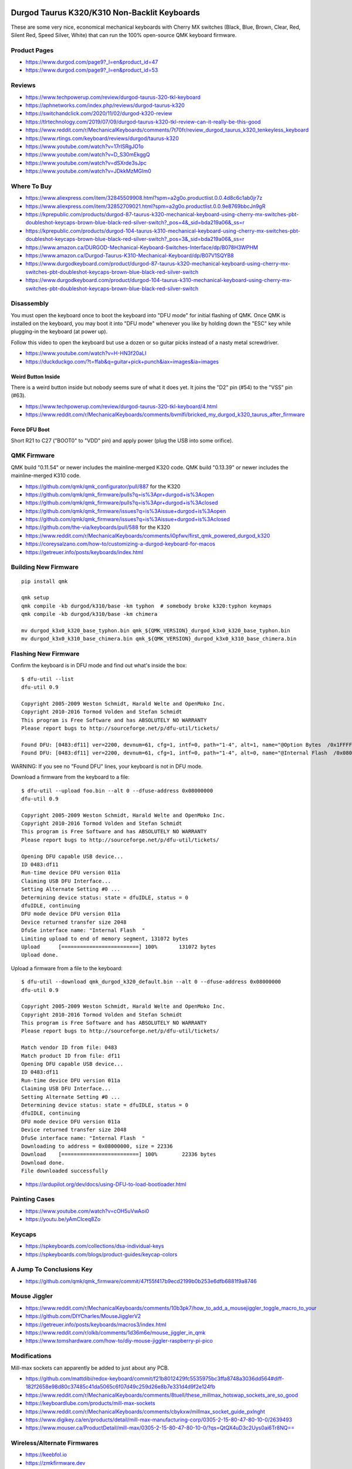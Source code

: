 Durgod Taurus K320/K310 Non-Backlit Keyboards
=============================================

These are some very nice, economical mechanical keyboards with Cherry MX
switches (Black, Blue, Brown, Clear, Red, Silent Red, Speed Silver, White) that
can run the 100% open-source QMK keyboard firmware.


Product Pages
-------------

* https://www.durgod.com/page9?_l=en&product_id=47
* https://www.durgod.com/page9?_l=en&product_id=53


Reviews
-------

* https://www.techpowerup.com/review/durgod-taurus-320-tkl-keyboard
* https://aphnetworks.com/index.php/reviews/durgod-taurus-k320
* https://switchandclick.com/2020/11/02/durgod-k320-review
* https://tlrtechnology.com/2019/07/09/durgod-taurus-k320-tkl-review-can-it-really-be-this-good
* https://www.reddit.com/r/MechanicalKeyboards/comments/7t70fr/review_durgod_taurus_k320_tenkeyless_keyboard
* https://www.rtings.com/keyboard/reviews/durgod/taurus-k320
* https://www.youtube.com/watch?v=17rISRgJO1o
* https://www.youtube.com/watch?v=D_S30mEkggQ
* https://www.youtube.com/watch?v=dSXrde3sJpc
* https://www.youtube.com/watch?v=JDkkMzMGIm0


Where To Buy
------------

* https://www.aliexpress.com/item/32845509908.html?spm=a2g0o.productlist.0.0.4d8c6c1ab0jr7z
* https://www.aliexpress.com/item/32852709021.html?spm=a2g0o.productlist.0.0.9e8769bbcJn9gR
* https://kprepublic.com/products/durgod-87-taurus-k320-mechanical-keyboard-using-cherry-mx-switches-pbt-doubleshot-keycaps-brown-blue-black-red-silver-switch?_pos=4&_sid=bda219a06&_ss=r
* https://kprepublic.com/products/durgod-104-taurus-k310-mechanical-keyboard-using-cherry-mx-switches-pbt-doubleshot-keycaps-brown-blue-black-red-silver-switch?_pos=3&_sid=bda219a06&_ss=r
* https://www.amazon.ca/DURGOD-Mechanical-Keyboard-Switches-Interface/dp/B078H3WPHM
* https://www.amazon.ca/Durgod-Taurus-K310-Mechanical-Keyboard/dp/B07V1SQYB8
* https://www.durgodkeyboard.com/product/durgod-87-taurus-k320-mechanical-keyboard-using-cherry-mx-switches-pbt-doubleshot-keycaps-brown-blue-black-red-silver-switch
* https://www.durgodkeyboard.com/product/durgod-104-taurus-k310-mechanical-keyboard-using-cherry-mx-switches-pbt-doubleshot-keycaps-brown-blue-black-red-silver-switch


Disassembly
-----------

You must open the keyboard once to boot the keyboard into "DFU mode" for
initial flashing of QMK.  Once QMK is installed on the keyboard, you may boot
it into "DFU mode" whenever you like by holding down the "ESC" key while
plugging-in the keyboard (at power up).

Follow this video to open the keyboard but use a dozen or so guitar picks
instead of a nasty metal screwdriver.

* https://www.youtube.com/watch?v=H-HN3f20aLI
* https://duckduckgo.com/?t=ffab&q=guitar+pick+punch&iax=images&ia=images


Weird Button Inside
~~~~~~~~~~~~~~~~~~~

There is a weird button inside but nobody seems sure of what it does yet.  It
joins the "D2" pin (#54) to the "VSS" pin (#63).

* https://www.techpowerup.com/review/durgod-taurus-320-tkl-keyboard/4.html
* https://www.reddit.com/r/MechanicalKeyboards/comments/bvmlfi/bricked_my_durgod_k320_taurus_after_firmware


Force DFU Boot
~~~~~~~~~~~~~~

Short R21 to C27 ("BOOT0" to "VDD" pin) and apply power (plug the USB into some orifice).

.. image:: boot0.png


QMK Firmware
------------

QMK build "0.11.54" or newer includes the mainline-merged K320 code.
QMK build "0.13.39" or newer includes the mainline-merged K310 code.

* https://github.com/qmk/qmk_configurator/pull/887  for the K320
* https://github.com/qmk/qmk_firmware/pulls?q=is%3Apr+durgod+is%3Aopen
* https://github.com/qmk/qmk_firmware/pulls?q=is%3Apr+durgod+is%3Aclosed
* https://github.com/qmk/qmk_firmware/issues?q=is%3Aissue+durgod+is%3Aopen
* https://github.com/qmk/qmk_firmware/issues?q=is%3Aissue+durgod+is%3Aclosed
* https://github.com/the-via/keyboards/pull/588  for the K320
* https://www.reddit.com/r/MechanicalKeyboards/comments/i0pfwv/first_qmk_powered_durgod_k320
* https://coreysalzano.com/how-to/customizing-a-durgod-keyboard-for-macos
* https://getreuer.info/posts/keyboards/index.html


Building New Firmware
---------------------

::

    pip install qmk

    qmk setup
    qmk compile -kb durgod/k310/base -km typhon  # somebody broke k320:typhon keymaps
    qmk compile -kb durgod/k310/base -km chimera

    mv durgod_k3x0_k320_base_typhon.bin qmk_${QMK_VERSION}_durgod_k3x0_k320_base_typhon.bin
    mv durgod_k3x0_k310_base_chimera.bin qmk_${QMK_VERSION}_durgod_k3x0_k310_base_chimera.bin


Flashing New Firmware
---------------------

Confirm the keyboard is in DFU mode and find out what's inside the box::

    $ dfu-util --list
    dfu-util 0.9

    Copyright 2005-2009 Weston Schmidt, Harald Welte and OpenMoko Inc.
    Copyright 2010-2016 Tormod Volden and Stefan Schmidt
    This program is Free Software and has ABSOLUTELY NO WARRANTY
    Please report bugs to http://sourceforge.net/p/dfu-util/tickets/

    Found DFU: [0483:df11] ver=2200, devnum=61, cfg=1, intf=0, path="1-4", alt=1, name="@Option Bytes  /0x1FFFF800/01*016 e", serial="FFFFFFFEFFFF"
    Found DFU: [0483:df11] ver=2200, devnum=61, cfg=1, intf=0, path="1-4", alt=0, name="@Internal Flash  /0x08000000/064*0002Kg", serial="FFFFFFFEFFFF"

WARNING:  If you see no "Found DFU" lines, your keyboard is not in DFU mode.

Download a firmware from the keyboard to a file::

    $ dfu-util --upload foo.bin --alt 0 --dfuse-address 0x08000000
    dfu-util 0.9

    Copyright 2005-2009 Weston Schmidt, Harald Welte and OpenMoko Inc.
    Copyright 2010-2016 Tormod Volden and Stefan Schmidt
    This program is Free Software and has ABSOLUTELY NO WARRANTY
    Please report bugs to http://sourceforge.net/p/dfu-util/tickets/

    Opening DFU capable USB device...
    ID 0483:df11
    Run-time device DFU version 011a
    Claiming USB DFU Interface...
    Setting Alternate Setting #0 ...
    Determining device status: state = dfuIDLE, status = 0
    dfuIDLE, continuing
    DFU mode device DFU version 011a
    Device returned transfer size 2048
    DfuSe interface name: "Internal Flash  "
    Limiting upload to end of memory segment, 131072 bytes
    Upload	[=========================] 100%       131072 bytes
    Upload done.

Upload a firmware from a file to the keyboard::

    $ dfu-util --download qmk_durgod_k320_default.bin --alt 0 --dfuse-address 0x08000000
    dfu-util 0.9

    Copyright 2005-2009 Weston Schmidt, Harald Welte and OpenMoko Inc.
    Copyright 2010-2016 Tormod Volden and Stefan Schmidt
    This program is Free Software and has ABSOLUTELY NO WARRANTY
    Please report bugs to http://sourceforge.net/p/dfu-util/tickets/

    Match vendor ID from file: 0483
    Match product ID from file: df11
    Opening DFU capable USB device...
    ID 0483:df11
    Run-time device DFU version 011a
    Claiming USB DFU Interface...
    Setting Alternate Setting #0 ...
    Determining device status: state = dfuIDLE, status = 0
    dfuIDLE, continuing
    DFU mode device DFU version 011a
    Device returned transfer size 2048
    DfuSe interface name: "Internal Flash  "
    Downloading to address = 0x08000000, size = 22336
    Download	[=========================] 100%        22336 bytes
    Download done.
    File downloaded successfully

* https://ardupilot.org/dev/docs/using-DFU-to-load-bootloader.html


Painting Cases
--------------

* https://www.youtube.com/watch?v=cOH5uVwAoi0
* https://youtu.be/yAmCIceq8Zo


Keycaps
-------

* https://spkeyboards.com/collections/dsa-individual-keys
* https://spkeyboards.com/blogs/product-guides/keycap-colors


A Jump To Conclusions Key
-------------------------

* https://github.com/qmk/qmk_firmware/commit/47f55f417b9ecd2199b0b253e6dfb6881f9a8746


Mouse Jiggler
-------------

* https://www.reddit.com/r/MechanicalKeyboards/comments/10b3pk7/how_to_add_a_mousejiggler_toggle_macro_to_your
* https://github.com/DIYCharles/MouseJigglerV2
* https://getreuer.info/posts/keyboards/macros3/index.html
* https://www.reddit.com/r/olkb/comments/1d36m6e/mouse_jiggler_in_qmk
* https://www.tomshardware.com/how-to/diy-mouse-jiggler-raspberry-pi-pico


Modifications
-------------

Mill-max sockets can apparently be added to just about any PCB.

* https://github.com/mattdibi/redox-keyboard/commit/f21b8012429fc5535975bc3ffa8748a3036dd564#diff-182f2658e98d80c37485c41da5065c6f07d49c259d26e8b7e331d4d9f2e124fb
* https://www.reddit.com/r/MechanicalKeyboards/comments/8tuell/these_millmax_hotswap_sockets_are_so_good
* https://keyboardlube.com/products/mill-max-sockets
* https://www.reddit.com/r/MechanicalKeyboards/comments/cbykxw/millmax_socket_guide_pxlnght
* https://www.digikey.ca/en/products/detail/mill-max-manufacturing-corp/0305-2-15-80-47-80-10-0/2639493
* https://www.mouser.ca/ProductDetail/mill-max/0305-2-15-80-47-80-10-0/?qs=QtQX4uD3c2Uys0ai6Tr8NQ==


Wireless/Alternate Firmwares
----------------------------

* https://keebfol.io
* https://zmkfirmware.dev
* https://github.com/zmkfirmware/zmk
* https://github.com/KMKfw/kmk_firmware


Nifty Adapters
--------------

* https://yaowei.dev/posts/usb-to-usb-converter
* https://geekhack.org/index.php?topic=80421.0
* https://trzsz.github.io
* https://github.com/jfedor2/hid-remapper  external remapping dongle
* https://github.com/jfedor2/blinkenlights  extra LEDs for things


Rubber Ducks
------------

* https://github.com/coder12341/pico-ducky
* https://pythonawesome.com/turn-your-raspberry-pi-pico-into-a-usb-rubber-ducky
* https://twitter.com/aallan/status/1610616300597907456?t=jgwl3U6FSiq5pPqI3mA8Yw&s=01  Pico BLE???


The Uni
=======

Version 4 of the "The Uni" uses a RP2040 chip (like the Raspberry Pi Pico).

* https://www.openstenoproject.org
* https://stenokeyboards.com/products/the-uni-v4
* https://stenokeyboards.com/products/20-gram-springs
* https://docs.stenokeyboards.com
* https://docs.stenokeyboards.com/customize/spring-swap.html
* https://docs.stenokeyboards.com/customize/firmware.html
* https://www.artofchording.com

::

    pip install qmk

    qmk setup
    qmk compile -kb stenokeyboards/the_uni/rp_2040 -km default

    mv uni_default.u2f qmk_${QMK_VERSION}_uni_default.u2f


Other
=====

* https://github.com/jfedor2/hid-remapper
* https://nick-gravgaard.com/qwerty-flip
* https://github.com/bahaaador/bluetooth-usb-peripheral-relay  Pi Zero as a Bluetooth to USB bridge
